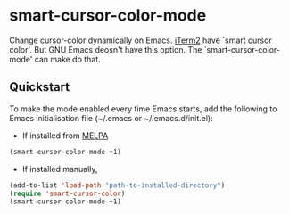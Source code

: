 * smart-cursor-color-mode
Change cursor-color dynamically on Emacs.
[[http://www.iterm2.com/#/section/home][iTerm2]] have `smart cursor color'.
But GNU Emacs deosn't have this option.
The `smart-cursor-color-mode' can make do that.

** Quickstart
To make the mode enabled every time Emacs starts, add the following
to Emacs initialisation file (~/.emacs or ~/.emacs.d/init.el):

- If installed from [[http://melpa.milkbox.net/#/][MELPA]]

#+BEGIN_SRC emacs-lisp
  (smart-cursor-color-mode +1)
#+END_SRC

- If installed manually,
#+BEGIN_SRC emacs-lisp
  (add-to-list 'load-path "path-to-installed-directory")
  (require 'smart-cursor-color)
  (smart-cursor-color-mode +1)
#+END_SRC

